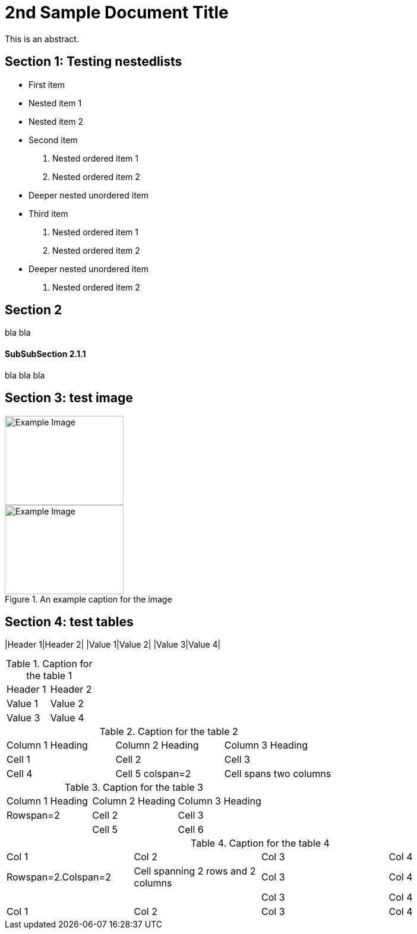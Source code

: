 = 2nd Sample Document Title

This is an abstract.

== Section 1: Testing nestedlists

* First item
  * Nested item 1
  * Nested item 2
* Second item
  1. Nested ordered item 1
  2. Nested ordered item 2
    * Deeper nested unordered item
* Third item
  1. Nested ordered item 1
  2. Nested ordered item 2
    * Deeper nested unordered item
  3. Nested ordered item 2

== Section 2

bla bla

==== SubSubSection 2.1.1

bla bla bla

== Section 3: test image

image::images/example1.png[Example Image, width=200, height=150, align=center]

.An example caption for the image
image::images/example2.png[Example Image, width=200, height=150, align=center]

== Section 4: test tables

|Header 1|Header 2|
|Value 1|Value 2|
|Value 3|Value 4|

.Caption for the table 1
|===
|Header 1 |Header 2
|Value 1  |Value 2
|Value 3  |Value 4
|===

.Caption for the table 2
|=== 
|Column 1 Heading |Column 2 Heading |Column 3 Heading
|Cell 1 |Cell 2 |Cell 3
|Cell 4 |Cell 5 colspan=2|Cell spans two columns
|===

.Caption for the table 3
|===
|Column 1 Heading |Column 2 Heading |Column 3 Heading
|Rowspan=2 |Cell 2 |Cell 3
| |Cell 5 |Cell 6
|===

.Caption for the table 4
|===
|Col 1 |Col 2 |Col 3 |Col 4
|Rowspan=2.Colspan=2|Cell spanning 2 rows and 2 columns |Col 3 |Col 4
|   |   |Col 3 |Col 4
|Col 1 |Col 2 |Col 3 |Col 4
|===